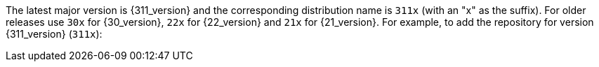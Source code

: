 The latest major version is {311_version} and the
corresponding distribution name is `311x` (with an "x" as the suffix).
For older releases use `30x` for {30_version}, `22x` for {22_version} and
`21x` for {21_version}. 
For example, to add the repository for version {311_version} (`311x`):
